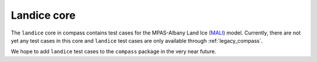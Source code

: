 .. _landice:

Landice core
============

The ``landice`` core in compass contains test cases for the MPAS-Albany
Land Ice (`MALI <https://mpas-dev.github.io/land_ice/land_ice.html>`_) model.
Currently, there are not yet any test cases in this core and ``landice``
test cases are only available through :ref:`legacy_compass`.

We hope to add ``landice`` test cases to the ``compass`` package in the very
near future.
